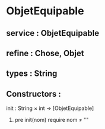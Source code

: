 * ObjetEquipable
** service : ObjetEquipable
** refine : Chose, Objet
** types : String

** Constructors :
**** init : String × int → [ObjetEquipable]
***** pre init(nom) require nom ≠ ""
